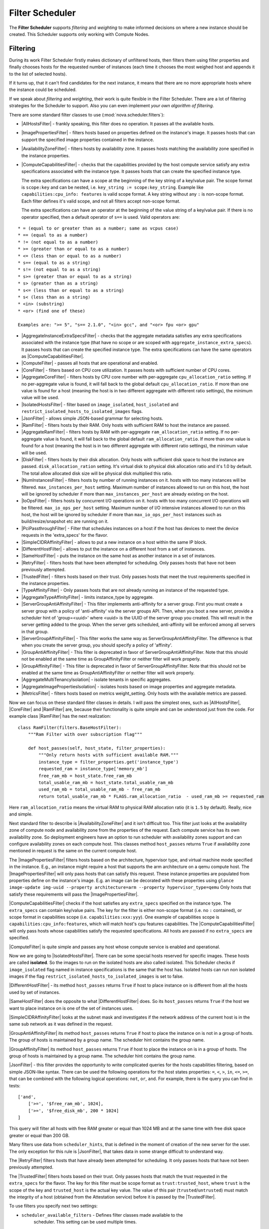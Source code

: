Filter Scheduler
================

The **Filter Scheduler** supports `filtering` and `weighting` to make informed
decisions on where a new instance should be created. This Scheduler supports
only working with Compute Nodes.

Filtering
---------

.. image:: /images/filteringWorkflow1.png

During its work Filter Scheduler firstly makes dictionary of unfiltered hosts,
then filters them using filter properties and finally chooses hosts for the
requested number of instances (each time it chooses the most weighed host and
appends it to the list of selected hosts).

If it turns up, that it can't find candidates for the next instance, it means
that there are no more appropriate hosts where the instance could be scheduled.

If we speak about `filtering` and `weighting`, their work is quite flexible
in the Filter Scheduler. There are a lot of filtering strategies for the
Scheduler to support. Also you can even implement `your own algorithm of
filtering`.

There are some standard filter classes to use (:mod:`nova.scheduler.filters`):

* |AllHostsFilter| - frankly speaking, this filter does no operation. It
  passes all the available hosts.
* |ImagePropertiesFilter| - filters hosts based on properties defined
  on the instance's image.  It passes hosts that can support the specified
  image properties contained in the instance.
* |AvailabilityZoneFilter| - filters hosts by availability zone. It passes
  hosts matching the availability zone specified in the instance properties.
* |ComputeCapabilitiesFilter| - checks that the capabilities provided by the
  host compute service satisfy any extra specifications associated with the
  instance type.  It passes hosts that can create the specified instance type.

  The extra specifications can have a scope at the beginning of the key string
  of a key/value pair. The scope format is ``scope:key`` and can be nested,
  i.e. ``key_string := scope:key_string``. Example like ``capabilities:cpu_info:
  features`` is valid scope format. A key string without any ``:`` is non-scope
  format. Each filter defines it's valid scope, and not all filters accept
  non-scope format.

  The extra specifications can have an operator at the beginning of the value
  string of a key/value pair. If there is no operator specified, then a
  default operator of ``s==`` is used. Valid operators are:

::

  * = (equal to or greater than as a number; same as vcpus case)
  * == (equal to as a number)
  * != (not equal to as a number)
  * >= (greater than or equal to as a number)
  * <= (less than or equal to as a number)
  * s== (equal to as a string)
  * s!= (not equal to as a string)
  * s>= (greater than or equal to as a string)
  * s> (greater than as a string)
  * s<= (less than or equal to as a string)
  * s< (less than as a string)
  * <in> (substring)
  * <or> (find one of these)

  Examples are: ">= 5", "s== 2.1.0", "<in> gcc", and "<or> fpu <or> gpu"

* |AggregateInstanceExtraSpecsFilter| - checks that the aggregate metadata
  satisfies any extra specifications associated with the instance type (that
  have no scope or are scoped with ``aggregate_instance_extra_specs``).
  It passes hosts that can create the specified instance type.
  The extra specifications can have the same operators as
  |ComputeCapabilitiesFilter|.
* |ComputeFilter| - passes all hosts that are operational and enabled.
* |CoreFilter| - filters based on CPU core utilization. It passes hosts with
  sufficient number of CPU cores.
* |AggregateCoreFilter| - filters hosts by CPU core number with per-aggregate
  ``cpu_allocation_ratio`` setting. If no per-aggregate value is found, it will
  fall back to the global default ``cpu_allocation_ratio``. If more than one value
  is found for a host (meaning the host is in two different aggregate with
  different ratio settings), the minimum value will be used.
* |IsolatedHostsFilter| - filter based on ``image_isolated``, ``host_isolated``
  and ``restrict_isolated_hosts_to_isolated_images`` flags.
* |JsonFilter| - allows simple JSON-based grammar for selecting hosts.
* |RamFilter| - filters hosts by their RAM. Only hosts with sufficient RAM
  to host the instance are passed.
* |AggregateRamFilter| - filters hosts by RAM with per-aggregate
  ``ram_allocation_ratio`` setting. If no per-aggregate value is found, it will
  fall back to the global default ``ram_allocation_ratio``. If more than one value
  is found for a host (meaning the host is in two different aggregate with
  different ratio settings), the minimum value will be used.
* |DiskFilter| - filters hosts by their disk allocation. Only hosts with sufficient
  disk space to host the instance are passed.
  ``disk_allocation_ration`` setting. It's virtual disk to physical disk
  allocation ratio and it's 1.0 by default. The total allow allocated disk size will
  be physical disk multiplied this ratio.
* |NumInstancesFilter| - filters hosts by number of running instances on it.
  hosts with too many instances will be filtered.
  ``max_instances_per_host`` setting. Maximum number of instances allowed to run on
  this host, the host will be ignored by scheduler if more than ``max_instances_per_host``
  are already existing on the host.
* |IoOpsFilter| - filters hosts by concurrent I/O operations on it.
  hosts with too many concurrent I/O operations will be filtered.
  ``max_io_ops_per_host`` setting. Maximum number of I/O intensive instances allowed to
  run on this host, the host will be ignored by scheduler if more than ``max_io_ops_per_host``
  instances such as build/resize/snapshot etc are running on it.
* |PciPassthroughFilter| - Filter that schedules instances on a host if the host
  has devices to meet the device requests in the 'extra_specs' for the flavor.
* |SimpleCIDRAffinityFilter| - allows to put a new instance on a host within
  the same IP block.
* |DifferentHostFilter| - allows to put the instance on a different host from a
  set of instances.
* |SameHostFilter| - puts the instance on the same host as another instance in
  a set of instances.
* |RetryFilter| - filters hosts that have been attempted for scheduling.
  Only passes hosts that have not been previously attempted.
* |TrustedFilter| - filters hosts based on their trust.  Only passes hosts
  that meet the trust requirements specified in the instance properties.
* |TypeAffinityFilter| - Only passes hosts that are not already running an
  instance of the requested type.
* |AggregateTypeAffinityFilter| - limits instance_type by aggregate.
* |ServerGroupAntiAffinityFilter| - This filter implements anti-affinity for a
  server group.  First you must create a server group with a policy of
  'anti-affinity' via the server groups API.  Then, when you boot a new server,
  provide a scheduler hint of 'group=<uuid>' where <uuid> is the UUID of the
  server group you created.  This will result in the server getting added to the
  group.  When the server gets scheduled, anti-affinity will be enforced among
  all servers in that group.
* |ServerGroupAffinityFilter| - This filter works the same way as
  ServerGroupAntiAffinityFilter.  The difference is that when you create the server
  group, you should specify a policy of 'affinity'.
* |GroupAntiAffinityFilter| - This filter is deprecated in favor of
  ServerGroupAntiAffinityFilter.  Note that this should not be enabled at the
  same time as GroupAffinityFilter or neither filter will work properly.
* |GroupAffinityFilter| - This filter is deprecated in favor of
  ServerGroupAffinityFilter.  Note that this should not be enabled at the same
  time as GroupAntiAffinityFilter or neither filter will work properly.
* |AggregateMultiTenancyIsolation| - isolate tenants in specific aggregates.
* |AggregateImagePropertiesIsolation| - isolates hosts based on image
  properties and aggregate metadata.
* |MetricsFilter| - filters hosts based on metrics weight_setting. Only hosts with
  the available metrics are passed.

Now we can focus on these standard filter classes in details. I will pass the
simplest ones, such as |AllHostsFilter|, |CoreFilter| and |RamFilter| are,
because their functionality is quite simple and can be understood just from the
code. For example class |RamFilter| has the next realization:

::

    class RamFilter(filters.BaseHostFilter):
        """Ram Filter with over subscription flag"""

        def host_passes(self, host_state, filter_properties):
            """Only return hosts with sufficient available RAM."""
            instance_type = filter_properties.get('instance_type')
            requested_ram = instance_type['memory_mb']
            free_ram_mb = host_state.free_ram_mb
            total_usable_ram_mb = host_state.total_usable_ram_mb
            used_ram_mb = total_usable_ram_mb - free_ram_mb
            return total_usable_ram_mb * FLAGS.ram_allocation_ratio  - used_ram_mb >= requested_ram

Here ``ram_allocation_ratio`` means the virtual RAM to physical RAM allocation
ratio (it is ``1.5`` by default). Really, nice and simple.

Next standard filter to describe is |AvailabilityZoneFilter| and it isn't
difficult too. This filter just looks at the availability zone of compute node
and availability zone from the properties of the request. Each compute service
has its own availability zone. So deployment engineers have an option to run
scheduler with availability zones support and can configure availability zones
on each compute host. This classes method ``host_passes`` returns ``True`` if
availability zone mentioned in request is the same on the current compute host.

The |ImagePropertiesFilter| filters hosts based on the architecture,
hypervisor type, and virtual machine mode specified in the
instance.  E.g., an instance might require a host that supports the arm
architecture on a qemu compute host.  The |ImagePropertiesFilter| will only
pass hosts that can satisfy this request.  These instance
properties are populated from properties define on the instance's image.
E.g. an image can be decorated with these properties using
``glance image-update img-uuid --property architecture=arm --property
hypervisor_type=qemu``
Only hosts that satisfy these requirements will pass the
|ImagePropertiesFilter|.

|ComputeCapabilitiesFilter| checks if the host satisfies any ``extra_specs``
specified on the instance type.  The ``extra_specs`` can contain key/value pairs.
The key for the filter is either non-scope format (i.e. no ``:`` contained), or
scope format in capabilities scope (i.e. ``capabilities:xxx:yyy``). One example
of capabilities scope is ``capabilities:cpu_info:features``, which will match
host's cpu features capabilities. The |ComputeCapabilitiesFilter| will only
pass hosts whose capabilities satisfy the requested specifications.  All hosts
are passed if no ``extra_specs`` are specified.

|ComputeFilter| is quite simple and passes any host whose compute service is
enabled and operational.

Now we are going to |IsolatedHostsFilter|. There can be some special hosts
reserved for specific images. These hosts are called **isolated**. So the
images to run on the isolated hosts are also called isolated. This Scheduler
checks if ``image_isolated`` flag named in instance specifications is the same
that the host has. Isolated hosts can run non isolated images if the flag
``restrict_isolated_hosts_to_isolated_images`` is set to false.

|DifferentHostFilter| - its method ``host_passes`` returns ``True`` if host to
place instance on is different from all the hosts used by set of instances.

|SameHostFilter| does the opposite to what |DifferentHostFilter| does. So its
``host_passes`` returns ``True`` if the host we want to place instance on is
one of the set of instances uses.

|SimpleCIDRAffinityFilter| looks at the subnet mask and investigates if
the network address of the current host is in the same sub network as it was
defined in the request.

|GroupAntiAffinityFilter| its method ``host_passes`` returns ``True`` if host
to place the instance on is not in a group of hosts. The group of hosts is
maintained by a group name. The scheduler hint contains the group name.

|GroupAffinityFilter| its method ``host_passes`` returns ``True`` if host to
place the instance on is in a group of hosts. The group of hosts is
maintained by a group name. The scheduler hint contains the group name.

|JsonFilter| - this filter provides the opportunity to write complicated
queries for the hosts capabilities filtering, based on simple JSON-like syntax.
There can be used the following operations for the host states properties:
``=``, ``<``, ``>``, ``in``, ``<=``, ``>=``, that can be combined with the following
logical operations: ``not``, ``or``, ``and``. For example, there is the query you can
find in tests:

::

    ['and',
        ['>=', '$free_ram_mb', 1024],
        ['>=', '$free_disk_mb', 200 * 1024]
    ]

This query will filter all hosts with free RAM greater or equal than 1024 MB
and at the same time with free disk space greater or equal than 200 GB.

Many filters use data from ``scheduler_hints``, that is defined in the moment of
creation of the new server for the user. The only exception for this rule is
|JsonFilter|, that takes data in some strange difficult to understand way.

The |RetryFilter| filters hosts that have already been attempted for scheduling.
It only passes hosts that have not been previously attempted.

The |TrustedFilter| filters hosts based on their trust.  Only passes hosts
that match the trust requested in the ``extra_specs`` for the flavor. The key
for this filter must be scope format as ``trust:trusted_host``, where ``trust``
is the scope of the key and ``trusted_host`` is the actual key value.
The value of this pair (``trusted``/``untrusted``) must match the
integrity of a host (obtained from the Attestation service) before it is
passed by the |TrustedFilter|.

To use filters you specify next two settings:

* ``scheduler_available_filters`` - Defines filter classes made available to the
   scheduler.  This setting can be used multiple times.
* ``scheduler_default_filters`` - Of the available filters, defines those that
  the scheduler uses by default.

The default values for these settings in nova.conf are:

::

    --scheduler_available_filters=nova.scheduler.filters.standard_filters
    --scheduler_default_filters=RamFilter,ComputeFilter,AvailabilityZoneFilter,ComputeCapabilitiesFilter,ImagePropertiesFilter,ServerGroupAntiAffinityFilter,ServerGroupAffinityFilter'

With this configuration, all filters in ``nova.scheduler.filters``
would be available, and by default the |RamFilter|, |ComputeFilter|,
|AvailabilityZoneFilter|, |ComputeCapabilitiesFilter|,
|ImagePropertiesFilter|, |ServerGroupAntiAffinityFilter|,
and |ServerGroupAffinityFilter| would be used.

If you want to create **your own filter** you just need to inherit from
|BaseHostFilter| and implement one method:
``host_passes``. This method should return ``True`` if host passes the filter. It
takes ``host_state`` (describes host) and ``filter_properties`` dictionary as the
parameters.

As an example, nova.conf could contain the following scheduler-related
settings:

::

    --scheduler_driver=nova.scheduler.FilterScheduler
    --scheduler_available_filters=nova.scheduler.filters.standard_filters
    --scheduler_available_filters=myfilter.MyFilter
    --scheduler_default_filters=RamFilter,ComputeFilter,MyFilter

With these settings, nova will use the ``FilterScheduler`` for the scheduler
driver.  The standard nova filters and MyFilter are available to the
FilterScheduler.  The RamFilter, ComputeFilter, and MyFilter are used by
default when no filters are specified in the request.

Weights
-------

Filter Scheduler uses the so called **weights** during its work. A weigher is a
way to select the best suitable host from a group of valid hosts by giving
weights to all the hosts in the list.

In order to prioritize one weigher against another, all the weighers have to
define a multiplier that will be applied before computing the weight for a node.
All the weights are normalized beforehand so that the  multiplier can be applied
easily. Therefore the final weight for the object will be::

    weight = w1_multiplier * norm(w1) + w2_multiplier * norm(w2) + ...

A weigher should be a subclass of ``weights.BaseHostWeigher`` and they must
implement the ``weight_multiplier`` and ``weight_object`` methods. If the
``weight_objects`` method is overridden it just return a list of weights, and not
modify the weight of the object directly, since final weights are normalized and
computed by ``weight.BaseWeightHandler``.

The Filter Scheduler weighs hosts based on the config option
`scheduler_weight_classes`, this defaults to
`nova.scheduler.weights.all_weighers`, which selects the following weighers:

* |RamWeigher| Hosts are then weighted and sorted with the largest weight winning.
  If the multiplier is negative, the host with less RAM available will win (useful
  for stacking hosts, instead of spreading).
* |MetricsWeigher| This weigher can compute the weight based on the compute node
  host's various metrics. The to-be weighed metrics and their weighing ratio
  are specified in the configuration file as the followings::

    metrics_weight_setting = name1=1.0, name2=-1.0

Filter Scheduler finds local list of acceptable hosts by repeated filtering and
weighing. Each time it chooses a host, it virtually consumes resources on it,
so subsequent selections can adjust accordingly. It is useful if the customer
asks for the some large amount of instances, because weight is computed for
each instance requested.

.. image:: /images/filteringWorkflow2.png

In the end Filter Scheduler sorts selected hosts by their weight and provisions
instances on them.

P.S.: you can find more examples of using Filter Scheduler and standard filters
in :mod:``nova.tests.scheduler``.

.. |AllHostsFilter| replace:: :class:`AllHostsFilter <nova.scheduler.filters.all_hosts_filter.AllHostsFilter>`
.. |ImagePropertiesFilter| replace:: :class:`ImagePropertiesFilter <nova.scheduler.filters.image_props_filter.ImagePropertiesFilter>`
.. |AvailabilityZoneFilter| replace:: :class:`AvailabilityZoneFilter <nova.scheduler.filters.availability_zone_filter.AvailabilityZoneFilter>`
.. |BaseHostFilter| replace:: :class:`BaseHostFilter <nova.scheduler.filters.BaseHostFilter>`
.. |ComputeCapabilitiesFilter| replace:: :class:`ComputeCapabilitiesFilter <nova.scheduler.filters.compute_capabilities_filter.ComputeCapabilitiesFilter>`
.. |ComputeFilter| replace:: :class:`ComputeFilter <nova.scheduler.filters.compute_filter.ComputeFilter>`
.. |CoreFilter| replace:: :class:`CoreFilter <nova.scheduler.filters.core_filter.CoreFilter>`
.. |AggregateCoreFilter| replace:: :class:`AggregateCoreFilter <nova.scheduler.filters.core_filter.AggregateCoreFilter>`
.. |IsolatedHostsFilter| replace:: :class:`IsolatedHostsFilter <nova.scheduler.filters.isolated_hosts_filter>`
.. |JsonFilter| replace:: :class:`JsonFilter <nova.scheduler.filters.json_filter.JsonFilter>`
.. |RamFilter| replace:: :class:`RamFilter <nova.scheduler.filters.ram_filter.RamFilter>`
.. |AggregateRamFilter| replace:: :class:`AggregateRamFilter <nova.scheduler.filters.ram_filter.AggregateRamFilter>`
.. |DiskFilter| replace:: :class:`DiskFilter <nova.scheduler.filters.disk_filter.DiskFilter>`
.. |NumInstancesFilter| replace:: :class:`NumInstancesFilter <nova.scheduler.filters.num_instances_filter.NumInstancesFilter>`
.. |IoOpsFilter| replace:: :class:`IoOpsFilter <nova.scheduler.filters.io_ops_filter.IoOpsFilter>`
.. |PciPassthroughFilter| replace:: :class:`PciPassthroughFilter <nova.scheduler.filters.pci_passthrough_filter.PciPassthroughFilter>`
.. |SimpleCIDRAffinityFilter| replace:: :class:`SimpleCIDRAffinityFilter <nova.scheduler.filters.affinity_filter.SimpleCIDRAffinityFilter>`
.. |GroupAntiAffinityFilter| replace:: :class:`GroupAntiAffinityFilter <nova.scheduler.filters.affinity_filter.GroupAntiAffinityFilter>`
.. |GroupAffinityFilter| replace:: :class:`GroupAffinityFilter <nova.scheduler.filters.affinity_filter.GroupAffinityFilter>`
.. |DifferentHostFilter| replace:: :class:`DifferentHostFilter <nova.scheduler.filters.affinity_filter.DifferentHostFilter>`
.. |SameHostFilter| replace:: :class:`SameHostFilter <nova.scheduler.filters.affinity_filter.SameHostFilter>`
.. |RetryFilter| replace:: :class:`RetryFilter <nova.scheduler.filters.retry_filter.RetryFilter>`
.. |TrustedFilter| replace:: :class:`TrustedFilter <nova.scheduler.filters.trusted_filter.TrustedFilter>`
.. |TypeAffinityFilter| replace:: :class:`TypeAffinityFilter <nova.scheduler.filters.type_filter.TypeAffinityFilter>`
.. |AggregateTypeAffinityFilter| replace:: :class:`AggregateTypeAffinityFilter <nova.scheduler.filters.type_filter.AggregateTypeAffinityFilter>`
.. |ServerGroupAntiAffinityFilter| replace:: :class:`ServerGroupAntiAffinityFilter <nova.scheduler.filters.affinity_filter.ServerGroupAntiAffinityFilter>`
.. |ServerGroupAffinityFilter| replace:: :class:`ServerGroupAffinityFilter <nova.scheduler.filters.affinity_filter.ServerGroupAffinityFilter>`
.. |AggregateInstanceExtraSpecsFilter| replace:: :class:`AggregateInstanceExtraSpecsFilter <nova.scheduler.filters.aggregate_instance_extra_specs.AggregateInstanceExtraSpecsFilter>`
.. |AggregateMultiTenancyIsolation| replace:: :class:`AggregateMultiTenancyIsolation <nova.scheduler.filters.aggregate_multitenancy_isolation.AggregateMultiTenancyIsolation>`
.. |RamWeigher| replace:: :class:`RamWeigher <nova.scheduler.weights.all_weighers.RamWeigher>`
.. |AggregateImagePropertiesIsolation| replace:: :class:`AggregateImagePropertiesIsolation <nova.scheduler.filters.aggregate_image_properties_isolation.AggregateImagePropertiesIsolation>`
.. |MetricsFilter| replace:: :class:`MetricsFilter <nova.scheduler.filters.metrics_filter.MetricsFilter>`
.. |MetricsWeigher| replace:: :class:`MetricsWeigher <nova.scheduler.weights.metrics.MetricsWeigher>`
